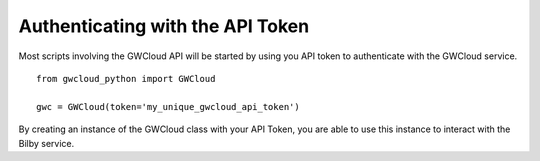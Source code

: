 Authenticating with the API Token
=================================

Most scripts involving the GWCloud API will be started by using you API token to authenticate with the GWCloud service.

::

    from gwcloud_python import GWCloud

    gwc = GWCloud(token='my_unique_gwcloud_api_token')

By creating an instance of the GWCloud class with your API Token, you are able to use this instance to interact with the Bilby service.